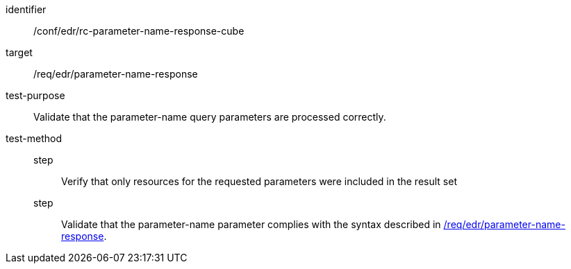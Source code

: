//Autogenerated file - DO NOT EDIT
[[ats_collections_rc-parameter-name-response-cube]]
[abstract_test]
====
[%metadata]
identifier:: /conf/edr/rc-parameter-name-response-cube
target:: /req/edr/parameter-name-response
test-purpose:: Validate that the parameter-name query parameters are processed correctly.
test-method::
step::: Verify that only resources for the requested parameters were included in the result set
step::: Validate that the parameter-name parameter complies with the syntax described in <<req_edr_parameters-response,/req/edr/parameter-name-response>>.
====